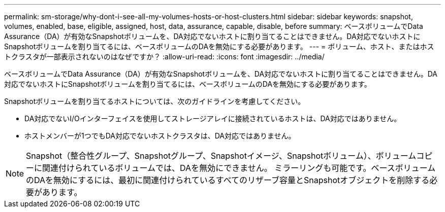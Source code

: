 ---
permalink: sm-storage/why-dont-i-see-all-my-volumes-hosts-or-host-clusters.html 
sidebar: sidebar 
keywords: snapshot, volumes, enabled, base, eligible, assigned, host, data, assurance, capable, disable, before 
summary: ベースボリュームでData Assurance（DA）が有効なSnapshotボリュームを、DA対応でないホストに割り当てることはできません。DA対応でないホストにSnapshotボリュームを割り当てるには、ベースボリュームのDAを無効にする必要があります。 
---
= ボリューム、ホスト、またはホストクラスタが一部表示されないのはなぜですか？
:allow-uri-read: 
:icons: font
:imagesdir: ../media/


[role="lead"]
ベースボリュームでData Assurance（DA）が有効なSnapshotボリュームを、DA対応でないホストに割り当てることはできません。DA対応でないホストにSnapshotボリュームを割り当てるには、ベースボリュームのDAを無効にする必要があります。

Snapshotボリュームを割り当てるホストについては、次のガイドラインを考慮してください。

* DA対応でないI/Oインターフェイスを使用してストレージアレイに接続されているホストは、DA対応ではありません。
* ホストメンバーが1つでもDA対応でないホストクラスタは、DA対応ではありません。


[NOTE]
====
Snapshot（整合性グループ、Snapshotグループ、Snapshotイメージ、Snapshotボリューム）、ボリュームコピーに関連付けられているボリュームでは、DAを無効にできません。 ミラーリングも可能です。ベースボリュームのDAを無効にするには、最初に関連付けられているすべてのリザーブ容量とSnapshotオブジェクトを削除する必要があります。

====